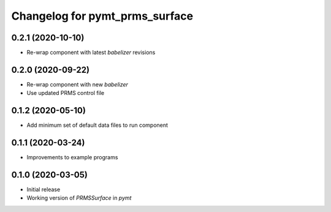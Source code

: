 Changelog for pymt_prms_surface
===============================

0.2.1 (2020-10-10)
------------------

- Re-wrap component with latest *babelizer* revisions

0.2.0 (2020-09-22)
-------------------

- Re-wrap component with new *babelizer*
- Use updated PRMS control file

0.1.2 (2020-05-10)
------------------

- Add minimum set of default data files to run component

0.1.1 (2020-03-24)
------------------

- Improvements to example programs

0.1.0 (2020-03-05)
------------------

- Initial release
- Working version of `PRMSSurface` in *pymt*
